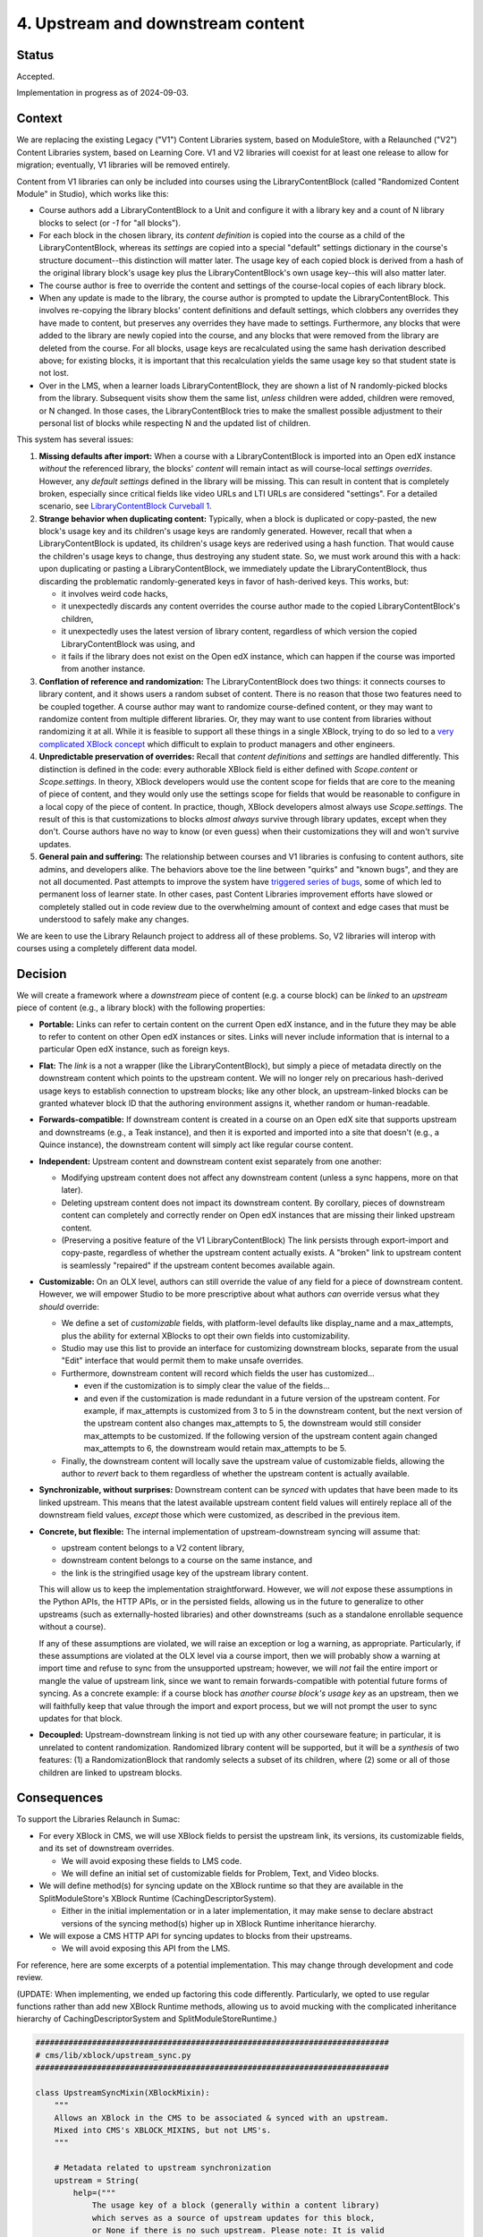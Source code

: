 4. Upstream and downstream content
##################################

Status
******

Accepted.

Implementation in progress as of 2024-09-03.

Context
*******

We are replacing the existing Legacy ("V1") Content Libraries system, based on
ModuleStore, with a Relaunched ("V2") Content Libraries  system, based on
Learning Core. V1 and V2 libraries will coexist for at least one release to
allow for migration; eventually, V1 libraries will be removed entirely.

Content from V1 libraries can only be included into courses using the
LibraryContentBlock (called "Randomized Content Module" in Studio), which works
like this:

* Course authors add a LibraryContentBlock to a Unit and configure it with a
  library key and a count of N library blocks to select (or `-1` for "all
  blocks").

* For each block in the chosen library, its *content definition* is copied into
  the course as a child of the LibraryContentBlock, whereas its *settings* are
  copied into a special "default" settings dictionary in the course's structure
  document--this distinction will matter later. The usage key of each copied
  block is derived from a hash of the original library block's usage key plus
  the LibraryContentBlock's own usage key--this will also matter
  later.

* The course author is free to override the content and settings of the
  course-local copies of each library block.

* When any update is made to the library, the course author is prompted to
  update the LibraryContentBlock. This involves re-copying the library blocks'
  content definitions and default settings, which clobbers any overrides they
  have made to content, but preserves any overrides they have made to settings.
  Furthermore, any blocks that were added to the library are newly copied into
  the course, and any blocks that were removed from the library are deleted
  from the course. For all blocks, usage keys are recalculated using the same
  hash derivation described above; for existing blocks, it is important that
  this recalculation yields the same usage key so that student state is not
  lost.

* Over in the LMS, when a learner loads LibraryContentBlock, they are shown a
  list of N randomly-picked blocks from the library. Subsequent visits show
  them the same list, *unless* children were added, children were removed, or N
  changed. In those cases, the LibraryContentBlock tries to make the smallest
  possible adjustment to their personal list of blocks while respecting N and
  the updated list of children.

This system has several issues:

#. **Missing defaults after import:** When a course with a LibraryContentBlock
   is imported into an Open edX instance *without* the referenced library, the
   blocks' *content* will remain intact as will course-local *settings
   overrides*. However, any *default settings* defined in the library will be
   missing. This can result in content that is completely broken, especially
   since critical fields like video URLs and LTI URLs are considered
   "settings". For a detailed scenario, see `LibraryContentBlock Curveball 1`_.

#. **Strange behavior when duplicating content:** Typically, when a
   block is duplicated or copy-pasted, the new block's usage key and its
   children's usage keys are randomly generated. However, recall that when a
   LibraryContentBlock is updated, its children's usage keys are rederived
   using a hash function. That would cause the children's usage keys to change,
   thus destroying any student state. So, we must work around this with a hack:
   upon duplicating or pasting a LibraryContentBlock, we immediately update the
   LibraryContentBlock, thus discarding the problematic randomly-generated keys
   in favor of hash-derived keys. This works, but:

   * it involves weird code hacks,
   * it unexpectedly discards any content overrides the course author made to
     the copied LibraryContentBlock's children,
   * it unexpectedly uses the latest version of library content, regardless of
     which version the copied LibraryContentBlock was using, and
   * it fails if the library does not exist on the Open edX instance, which
     can happen if the course was imported from another instance.

#. **Conflation of reference and randomization:** The LibraryContentBlock does
   two things: it connects courses to library content, and it shows users a
   random subset of content. There is no reason that those two features need to
   be coupled together. A course author may want to randomize course-defined
   content, or they may want to randomize content from multiple different
   libraries. Or, they may want to use content from libraries without
   randomizing it at all. While it is feasible to support all these things in a
   single XBlock, trying to do so led to a `very complicated XBlock concept`_
   which difficult to explain to product managers and other engineers.

#. **Unpredictable preservation of overrides:** Recall that *content
   definitions* and *settings* are handled differently. This distinction is
   defined in the code: every authorable XBlock field is either defined with
   `Scope.content` or `Scope.settings`. In theory, XBlock developers would use
   the content scope for fields that are core to the meaning of piece of
   content, and they would only use the settings scope for fields that would be
   reasonable to configure in a local copy of the piece of content. In
   practice, though, XBlock developers almost always use `Scope.settings`. The
   result of this is that customizations to blocks *almost always* survive
   through library updates, except when they don't. Course authors have no way
   to know (or even guess) when their customizations they will and won't
   survive updates.

#. **General pain and suffering:** The relationship between courses and V1
   libraries is confusing to content authors, site admins, and developers
   alike. The behaviors above toe the line between "quirks" and "known bugs",
   and they are not all documented. Past attempts to improve the system have
   `triggered series of bugs`_, some of which led to permanent loss of learner
   state. In other cases, past Content Libraries improvement efforts have
   slowed or completely stalled out in code review due to the overwhelming
   amount of context and edge cases that must be understood to safely make any
   changes.

.. _LibraryContentBlock Curveball 1: https://openedx.atlassian.net/wiki/spaces/COMM/pages/3966795804/Fun+with+LibraryContentBlock+export+import+and+duplication#Curveball-1%3A-Import%2FExport
.. _LibraryContentBlock Curveball 2: https://openedx.atlassian.net/wiki/spaces/COMM/pages/3966795804/Fun+with+LibraryContentBlock+export+import+and+duplication#Curveball-2:-Duplication
.. _very complicated XBlock concept: https://github.com/openedx/edx-platform/blob/master/xmodule/docs/decisions/0003-library-content-block-schema.rst
.. _triggered series of bugs: https://openedx.atlassian.net/wiki/spaces/COMM/pages/3858661405/Bugs+from+Content+Libraries+V1

We are keen to use the Library Relaunch project to address all of these
problems. So, V2 libraries will interop with courses using a completely
different data model.


Decision
********

We will create a framework where a *downstream* piece of content (e.g. a course
block) can be *linked* to an *upstream* piece of content (e.g., a library
block) with the following properties:

* **Portable:** Links can refer to certain content on the current Open edX
  instance, and in the future they may be able to refer to content on other
  Open edX instances or sites. Links will never include information that is
  internal to a particular Open edX instance, such as foreign keys.

* **Flat:** The *link* is a not a wrapper (like the LibraryContentBlock),
  but simply a piece of metadata directly on the downstream content which
  points to the upstream content. We will no longer rely on precarious
  hash-derived usage keys to establish connection to upstream blocks;
  like any other block, an upstream-linked blocks can be granted whatever block
  ID that the authoring environment assigns it, whether random or
  human-readable.

* **Forwards-compatible:** If downstream content is created in a course on
  an Open edX site that supports upstream and downstreams (e.g., a Teak
  instance), and then it is exported and imported into a site that doesn't
  (e.g., a Quince instance), the downstream content will simply act like
  regular course content.

* **Independent:** Upstream content and downstream content exist separately
  from one another:

  * Modifying upstream content does not affect any downstream content (unless a
    sync happens, more on that later).
  * Deleting upstream content does not impact its downstream content. By
    corollary, pieces of downstream content can completely and correctly render
    on Open edX instances that are missing their linked upstream content.
  * (Preserving a positive feature of the V1 LibraryContentBlock) The link
    persists through export-import and copy-paste, regardless of whether the
    upstream content actually exists. A "broken" link to upstream content is
    seamlessly "repaired" if the upstream content becomes available again.

* **Customizable:** On an OLX level, authors can still override the value
  of any field for a piece of downstream content. However, we will empower
  Studio to be more prescriptive about what authors *can* override versus what
  they *should* override:

  * We define a set of *customizable* fields, with platform-level defaults
    like display_name and a max_attempts, plus the ability for external
    XBlocks to opt their own fields into customizability.
  * Studio may use this list to provide an interface for customizing
    downstream blocks, separate from the usual "Edit" interface that would
    permit them to make unsafe overrides.
  * Furthermore, downstream content will record which fields the user has
    customized...

    * even if the customization is to simply clear the value of the fields...
    * and even if the customization is made redundant in a future version of
      the upstream content. For example, if max_attempts is customized from 3
      to 5 in the downstream content, but the next version of the upstream
      content also changes max_attempts to 5, the downstream would still
      consider max_attempts to be customized. If the following version of the
      upstream content again changed max_attempts to 6, the downstream would
      retain max_attempts to be 5.

  * Finally, the downstream content will locally save the upstream value of
    customizable fields, allowing the author to *revert* back to them
    regardless of whether the upstream content is actually available.

* **Synchronizable, without surprises:** Downstream content can be *synced*
  with updates that have been made to its linked upstream. This means that the
  latest available upstream content field values will entirely replace all of
  the downstream field values, *except* those which were customized, as
  described in the previous item.

* **Concrete, but flexible:** The internal implementation of upstream-downstream
  syncing will assume that:

  * upstream content belongs to a V2 content library,
  * downstream content belongs to a course on the same instance, and
  * the link is the stringified usage key of the upstream library content.

  This will allow us to keep the implementation straightforward. However, we
  will *not* expose these assumptions in the Python APIs, the HTTP APIs, or in
  the persisted fields, allowing us in the future to generalize to other
  upstreams (such as externally-hosted libraries) and other downstreams (such
  as a standalone enrollable sequence without a course).

  If any of these assumptions are violated, we will raise an exception or log a
  warning, as appropriate. Particularly, if these assumptions are violated at
  the OLX level via a course import, then we will probably show a warning at
  import time and refuse to sync from the unsupported upstream; however, we
  will *not* fail the entire import or mangle the value of upstream link, since
  we want to remain forwards-compatible with potential future forms of syncing.
  As a concrete example: if a course block has *another course block's usage
  key* as an upstream, then we will faithfully keep that value through the
  import and export process, but we will not prompt the user to sync updates
  for that block.

* **Decoupled:** Upstream-downstream linking is not tied up with any other
  courseware feature; in particular, it is unrelated to content randomization.
  Randomized library content will be supported, but it will be a *synthesis* of
  two features: (1) a RandomizationBlock that randomly selects a subset of its
  children, where (2) some or all of those children are linked to upstream
  blocks.

Consequences
************

To support the Libraries Relaunch in Sumac:

* For every XBlock in CMS, we will use XBlock fields to persist the upstream
  link, its versions, its customizable fields, and its set of downstream
  overrides.

  * We will avoid exposing these fields to LMS code.

  * We will define an initial set of customizable fields for Problem, Text, and
    Video blocks.

* We will define method(s) for syncing update on the XBlock runtime so that
  they are available in the SplitModuleStore's XBlock Runtime
  (CachingDescriptorSystem).

  * Either in the initial implementation or in a later implementation, it may
    make sense to declare abstract versions of the syncing method(s) higher up
    in XBlock Runtime inheritance hierarchy.

* We will expose a CMS HTTP API for syncing updates to blocks from their
  upstreams.

  * We will avoid exposing this API from the LMS.

For reference, here are some excerpts of a potential implementation. This may
change through development and code review.

(UPDATE: When implementing, we ended up factoring this code differently.
Particularly, we opted to use regular functions rather than add new
XBlock Runtime methods, allowing us to avoid mucking with the complicated
inheritance hierarchy of CachingDescriptorSystem and SplitModuleStoreRuntime.)

.. code-block:: python

    ###########################################################################
    # cms/lib/xblock/upstream_sync.py
    ###########################################################################

    class UpstreamSyncMixin(XBlockMixin):
        """
        Allows an XBlock in the CMS to be associated & synced with an upstream.
        Mixed into CMS's XBLOCK_MIXINS, but not LMS's.
        """

        # Metadata related to upstream synchronization
        upstream = String(
            help=("""
                The usage key of a block (generally within a content library)
                which serves as a source of upstream updates for this block,
                or None if there is no such upstream. Please note: It is valid
                for this field to hold a usage key for an upstream block
                that does not exist (or does not *yet* exist) on this instance,
                particularly if this downstream block was imported from a
                different instance.
            """),
            default=None, scope=Scope.settings, hidden=True, enforce_type=True
        )
        upstream_version = Integer(
            help=("""
                Record of the upstream block's version number at the time this
                block was created from it. If upstream_version is smaller
                than the upstream block's latest version, then the user will be
                able to sync updates into this downstream block.
            """),
            default=None, scope=Scope.settings, hidden=True, enforce_type=True,
        )
        downstream_customized = Set(
            help=("""
                Names of the fields which have values set on the upstream
                block yet have been explicitly overridden on this downstream
                block. Unless explicitly cleared by the user, these
                customizations will persist even when updates are synced from
                the upstream.
            """),
            default=[], scope=Scope.settings, hidden=True, enforce_type=True,
        )

        # Store upstream defaults for customizable fields.
        upstream_display_name = String(...)
        upstream_max_attempts = List(...)
        ...  # We will probably want to pre-define several more of these.

        def get_upstream_field_names(cls) -> dict[str, str]:
            """
            Mapping from each customizable field to field which stores its upstream default.
            XBlocks outside of edx-platform can override this in order to set
            up their own customizable fields.
            """
            return {
                "display_name": "upstream_display_name",
                "max_attempts": "upstream_max_attempts",
            }

        def save(self, *args, **kwargs):
            """
            Update `downstream_customized` when a customizable field is modified.
            Uses `get_upstream_field_names` keys as the list of fields that are
            customizable.
            """
            ...

    @dataclass(frozen=True)
    class UpstreamInfo:
        """
        Metadata about a block's relationship with an upstream.
        """
        usage_key: UsageKey
        current_version: int
        latest_version: int | None
        sync_url: str
        error: str | None

        @property
        def sync_available(self) -> bool:
            """
            Should the user be prompted to sync this block with upstream?
            """
            return (
                self.latest_version
                and self.current_version < self.latest_version
                and not self.error
            )


    ###########################################################################
    # xmodule/modulestore/split_mongo/caching_descriptor_system.py
    ###########################################################################

    class CachingDescriptorSystem(...):

        def validate_upstream_key(self, usage_key: UsageKey | str) -> UsageKey:
            """
            Raise an error if the provided key is not a valid upstream reference.
            Instead of explicitly checking whether a key is a LibraryLocatorV2,
            callers should validate using this function, and use an `except` clause
            to handle the case where the key is not a valid upstream.
            Raises: InvalidKeyError, UnsupportedUpstreamKeyType
            """
            ...

        def sync_from_upstream(self, *, downstream_key: UsageKey, apply_updates: bool) -> None:
            """
            Python API for loading updates from upstream block.
            Can choose whether or not to actually apply those updates...
                apply_updates=False: Think "get fetch".
                                     Use case: course import.
                apply_updates=True:  Think "git pull".
                                     Use case: sync_updates handler.
            Raises: InvalidKeyError, UnsupportedUpstreamKeyType, XBlockNotFoundError
            """
            ...

        def get_upstream_info(self, downstream_key: UsageKey) -> UpstreamInfo | None:
            """
            Python API for upstream metadata, or None.
            Raises: InvalidKeyError, XBlockNotFoundError
            """
            ...

Finally, here is what the OLX for a library-sourced Problem XBlock in a course
might look like:

.. code-block:: xml

   <problem
     display_name="A title that has been customized in the course"
     max_attempts="2"
     upstream="lb:myorg:mylib:problem:p1"
     upstream_version="12"
     downstream_customized="[&quot;display_name&quot;,&quot;max_attempts&quot;]"
     upstream_display_name="The title that was defined in the library block"
     upstream_max_attempts="3"
   >
     <!-- problem content would go here -->
   </problem>
